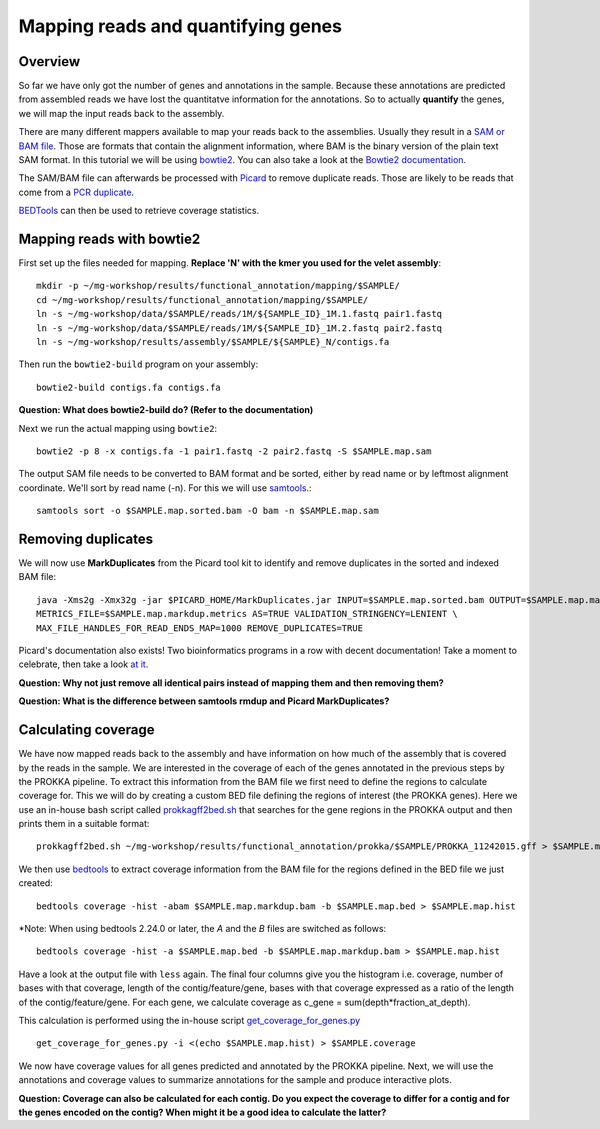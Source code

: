 ========================================
Mapping reads and quantifying genes
========================================

Overview
=========
So far we have only got the number of genes and annotations in the sample.
Because these annotations are predicted from assembled reads we have lost the quantitatve
information for the annotations. So to actually **quantify** the genes, we will map the input
reads back to the assembly.

There are many different mappers available to map your reads back to the
assemblies. Usually they result in a `SAM or BAM file <http://genome.sph.umich.edu/wiki/SAM>`_.
Those are formats that contain the alignment information, where BAM is the binary version of the plain text SAM
format. In this tutorial we will be using `bowtie2 <http://bowtie-bio.sourceforge.net/bowtie2/index.shtml>`_.
You can also take a look at the `Bowtie2 documentation <http://bowtie-bio.sourceforge.net/bowtie2/manual.shtml>`_.

The SAM/BAM file can afterwards be processed with `Picard <http://broadinstitute.github.io/picard/>`_
to remove duplicate reads. Those are likely to
be reads that come from a `PCR duplicate <http://www.biostars.org/p/15818/>`_.

`BEDTools <http://code.google.com/p/bedtools/>`_ can then be used to retrieve
coverage statistics.


Mapping reads with bowtie2
=========
First set up the files needed for mapping. **Replace 'N' with the kmer you used for the velet assembly**::

    mkdir -p ~/mg-workshop/results/functional_annotation/mapping/$SAMPLE/
    cd ~/mg-workshop/results/functional_annotation/mapping/$SAMPLE/
    ln -s ~/mg-workshop/data/$SAMPLE/reads/1M/${SAMPLE_ID}_1M.1.fastq pair1.fastq
    ln -s ~/mg-workshop/data/$SAMPLE/reads/1M/${SAMPLE_ID}_1M.2.fastq pair2.fastq
    ln -s ~/mg-workshop/results/assembly/$SAMPLE/${SAMPLE}_N/contigs.fa

Then run the ``bowtie2-build`` program on your assembly::

    bowtie2-build contigs.fa contigs.fa

**Question: What does bowtie2-build do? (Refer to the documentation)**

Next we run the actual mapping using ``bowtie2``::

    bowtie2 -p 8 -x contigs.fa -1 pair1.fastq -2 pair2.fastq -S $SAMPLE.map.sam

The output SAM file needs to be converted to BAM format and be sorted, either by read name or by leftmost alignment coordinate. We'll sort by read name (-n). For this we will use
`samtools <http://samtools.sourceforge.net/>`_.::
    
    samtools sort -o $SAMPLE.map.sorted.bam -O bam -n $SAMPLE.map.sam

Removing duplicates
=========
We will now use **MarkDuplicates** from the Picard tool kit to identify and remove
duplicates in the sorted and indexed BAM file::

    java -Xms2g -Xmx32g -jar $PICARD_HOME/MarkDuplicates.jar INPUT=$SAMPLE.map.sorted.bam OUTPUT=$SAMPLE.map.markdup.bam \
    METRICS_FILE=$SAMPLE.map.markdup.metrics AS=TRUE VALIDATION_STRINGENCY=LENIENT \
    MAX_FILE_HANDLES_FOR_READ_ENDS_MAP=1000 REMOVE_DUPLICATES=TRUE

Picard's documentation also exists! Two bioinformatics programs in a row with
decent documentation! Take a moment to celebrate, then take a look `at it
<http://sourceforge.net/apps/mediawiki/picard/index.php>`_.

**Question: Why not just remove all identical pairs instead of mapping them
and then removing them?**

**Question: What is the difference between samtools rmdup and Picard MarkDuplicates?**

Calculating coverage
==========================
We have now mapped reads back to the assembly and have information on how much of the assembly that is covered by the reads in the sample.
We are interested in the coverage of each of the genes annotated in the previous steps by the PROKKA pipeline.
To extract this information from the BAM file we first need to define the regions to calculate coverage for.
This we will do by creating a custom BED file defining the regions of interest (the PROKKA genes).
Here we use an in-house bash script called prokkagff2bed.sh_ that searches for the gene regions in the PROKKA output
and then prints them in a suitable format::

    prokkagff2bed.sh ~/mg-workshop/results/functional_annotation/prokka/$SAMPLE/PROKKA_11242015.gff > $SAMPLE.map.bed

We then use `bedtools <https://code.google.com/p/bedtools/>`_ to extract coverage information from the BAM file
for the regions defined in the BED file we just created::

    bedtools coverage -hist -abam $SAMPLE.map.markdup.bam -b $SAMPLE.map.bed > $SAMPLE.map.hist

*Note: When using bedtools 2.24.0 or later, the `A` and the `B` files are switched as follows::

    bedtools coverage -hist -a $SAMPLE.map.bed -b $SAMPLE.map.markdup.bam > $SAMPLE.map.hist

Have a look at the output file with ``less`` again. The final four columns give you the
histogram i.e. coverage, number of bases with that coverage,
length of the contig/feature/gene, bases with that coverage expressed as a ratio of the
length of the contig/feature/gene.
For each gene, we calculate coverage as c_gene = sum(depth*fraction_at_depth).

This calculation is performed using the in-house script get_coverage_for_genes.py_ ::

    get_coverage_for_genes.py -i <(echo $SAMPLE.map.hist) > $SAMPLE.coverage

We now have coverage values for all genes predicted and annotated by the PROKKA pipeline. Next, we will use the annotations and coverage values to summarize annotations for the sample and produce interactive plots.

**Question: Coverage can also be calculated for each contig. Do you expect the coverage to differ for a contig and for the genes encoded on the contig? When might it be a good idea to calculate the latter?**

.. _get_coverage_for_genes.py: https://github.com/EnvGen/metagenomics-workshop/blob/master/in-house/get_coverage_for_genes.py
.. _prokkagff2bed.sh: https://github.com/EnvGen/metagenomics-workshop/blob/master/in-house/prokkagff2bed.sh

